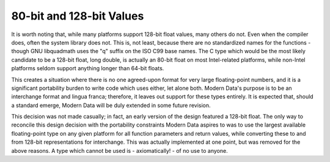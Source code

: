 80-bit and 128-bit Values
=========================

It is worth noting that, while many platforms support 128-bit float values, many others do not. Even when the compiler does, often the system library does not. This is, not least, because there are no standardized names for the functions - though GNU libquadmath uses the "q" suffix on the ISO C99 base names. The C type which would be the most likely candidate to be a 128-bit float, long double, is actually an 80-bit float on most Intel-related platforms, while non-Intel platforms seldom support anything longer than 64-bit floats.

This creates a situation where there is no one agreed-upon format for very large floating-point numbers, and it is a significant portability burden to write code which uses either, let alone both. Modern Data's purpose is to be an interchange format and lingua franca; therefore, it leaves out support for these types entirely. It is expected that, should a standard emerge, Modern Data will be duly extended in some future revision.

This decision was not made casually; in fact, an early version of the design featured a 128-bit float. The only way to reconcile this design decision with the portability constraints Modern Data aspires to was to use the largest available floating-point type on any given platform for all function parameters and return values, while converting these to and from 128-bit representations for interchange. This was actually implemented at one point, but was removed for the above reasons. A type which cannot be used is - axiomatically! - of no use to anyone.
